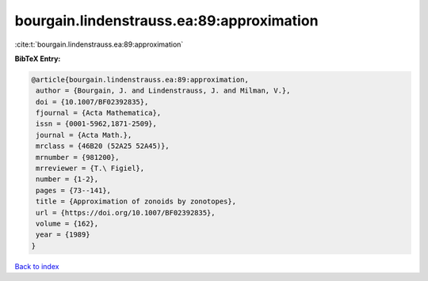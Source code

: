 bourgain.lindenstrauss.ea:89:approximation
==========================================

:cite:t:`bourgain.lindenstrauss.ea:89:approximation`

**BibTeX Entry:**

.. code-block:: bibtex

   @article{bourgain.lindenstrauss.ea:89:approximation,
    author = {Bourgain, J. and Lindenstrauss, J. and Milman, V.},
    doi = {10.1007/BF02392835},
    fjournal = {Acta Mathematica},
    issn = {0001-5962,1871-2509},
    journal = {Acta Math.},
    mrclass = {46B20 (52A25 52A45)},
    mrnumber = {981200},
    mrreviewer = {T.\ Figiel},
    number = {1-2},
    pages = {73--141},
    title = {Approximation of zonoids by zonotopes},
    url = {https://doi.org/10.1007/BF02392835},
    volume = {162},
    year = {1989}
   }

`Back to index <../By-Cite-Keys.rst>`_
